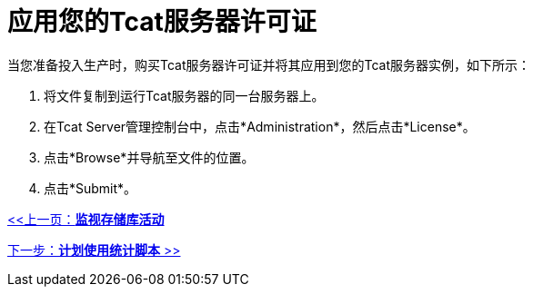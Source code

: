 = 应用您的Tcat服务器许可证
:keywords: tcat, server, license, production

当您准备投入生产时，购买Tcat服务器许可证并将其应用到您的Tcat服务器实例，如下所示：

. 将文件复制到运行Tcat服务器的同一台服务器上。
. 在Tcat Server管理控制台中，点击*Administration*，然后点击*License*。
. 点击*Browse*并导航至文件的位置。
. 点击*Submit*。

link:/tcat-server/v/7.1.0/monitoring-repository-activity[<<上一页：*监视存储库活动*]

link:/tcat-server/v/7.1.0/scheduling-the-usage-statistics-script[下一步：*计划使用统计脚本* >>]

